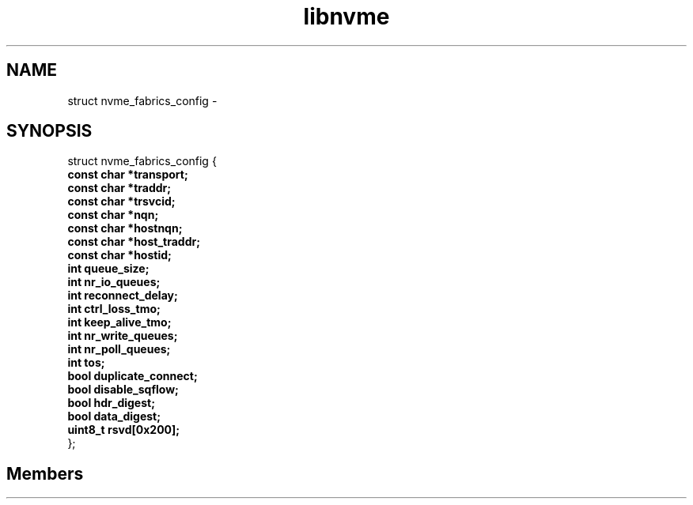 .TH "libnvme" 2 "struct nvme_fabrics_config" "February 2020" "LIBNVME API Manual" LINUX
.SH NAME
struct nvme_fabrics_config \-
.SH SYNOPSIS
struct nvme_fabrics_config {
.br
.BI "    const char *transport;"
.br
.BI "    const char *traddr;"
.br
.BI "    const char *trsvcid;"
.br
.BI "    const char *nqn;"
.br
.BI "    const char *hostnqn;"
.br
.BI "    const char *host_traddr;"
.br
.BI "    const char *hostid;"
.br
.BI "    int queue_size;"
.br
.BI "    int nr_io_queues;"
.br
.BI "    int reconnect_delay;"
.br
.BI "    int ctrl_loss_tmo;"
.br
.BI "    int keep_alive_tmo;"
.br
.BI "    int nr_write_queues;"
.br
.BI "    int nr_poll_queues;"
.br
.BI "    int tos;"
.br
.BI "    bool duplicate_connect;"
.br
.BI "    bool disable_sqflow;"
.br
.BI "    bool hdr_digest;"
.br
.BI "    bool data_digest;"
.br
.BI "    uint8_t rsvd[0x200];"
.br
.BI "
};
.br

.SH Members
